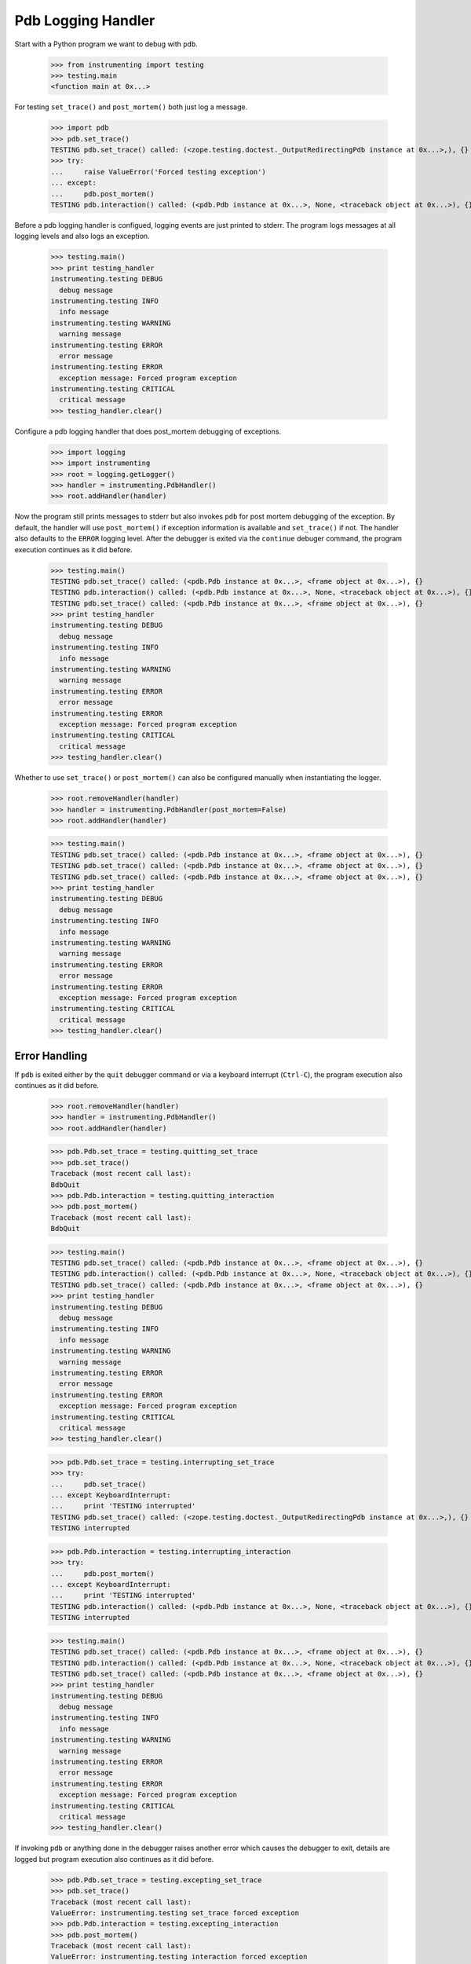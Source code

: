.. -*-doctest-*-

===================
Pdb Logging Handler
===================

Start with a Python program we want to debug with ``pdb``.

    >>> from instrumenting import testing
    >>> testing.main
    <function main at 0x...>

For testing ``set_trace()`` and ``post_mortem()`` both just log a
message.

    >>> import pdb
    >>> pdb.set_trace()
    TESTING pdb.set_trace() called: (<zope.testing.doctest._OutputRedirectingPdb instance at 0x...>,), {}
    >>> try:
    ...     raise ValueError('Forced testing exception')
    ... except:
    ...     pdb.post_mortem()
    TESTING pdb.interaction() called: (<pdb.Pdb instance at 0x...>, None, <traceback object at 0x...>), {}

Before a pdb logging handler is configued, logging events are just
printed to stderr.  The program logs messages at all logging levels
and also logs an exception.

    >>> testing.main()
    >>> print testing_handler
    instrumenting.testing DEBUG
      debug message
    instrumenting.testing INFO
      info message
    instrumenting.testing WARNING
      warning message
    instrumenting.testing ERROR
      error message
    instrumenting.testing ERROR
      exception message: Forced program exception
    instrumenting.testing CRITICAL
      critical message
    >>> testing_handler.clear()
    
Configure a pdb logging handler that does post_mortem debugging of
exceptions.

    >>> import logging
    >>> import instrumenting
    >>> root = logging.getLogger()
    >>> handler = instrumenting.PdbHandler()
    >>> root.addHandler(handler)

Now the program still prints messages to stderr but also invokes
``pdb`` for post mortem debugging of the exception.  By default, the
handler will use ``post_mortem()`` if exception information is
available and ``set_trace()`` if not.  The handler also defaults to
the ``ERROR`` logging level.  After the debugger is exited via the
``continue`` debuger command, the program execution continues as it
did before.

    >>> testing.main()
    TESTING pdb.set_trace() called: (<pdb.Pdb instance at 0x...>, <frame object at 0x...>), {}
    TESTING pdb.interaction() called: (<pdb.Pdb instance at 0x...>, None, <traceback object at 0x...>), {}
    TESTING pdb.set_trace() called: (<pdb.Pdb instance at 0x...>, <frame object at 0x...>), {}
    >>> print testing_handler
    instrumenting.testing DEBUG
      debug message
    instrumenting.testing INFO
      info message
    instrumenting.testing WARNING
      warning message
    instrumenting.testing ERROR
      error message
    instrumenting.testing ERROR
      exception message: Forced program exception
    instrumenting.testing CRITICAL
      critical message
    >>> testing_handler.clear()

Whether to use ``set_trace()`` or ``post_mortem()`` can also be
configured manually when instantiating the logger.

    >>> root.removeHandler(handler)
    >>> handler = instrumenting.PdbHandler(post_mortem=False)
    >>> root.addHandler(handler)

    >>> testing.main()
    TESTING pdb.set_trace() called: (<pdb.Pdb instance at 0x...>, <frame object at 0x...>), {}
    TESTING pdb.set_trace() called: (<pdb.Pdb instance at 0x...>, <frame object at 0x...>), {}
    TESTING pdb.set_trace() called: (<pdb.Pdb instance at 0x...>, <frame object at 0x...>), {}
    >>> print testing_handler
    instrumenting.testing DEBUG
      debug message
    instrumenting.testing INFO
      info message
    instrumenting.testing WARNING
      warning message
    instrumenting.testing ERROR
      error message
    instrumenting.testing ERROR
      exception message: Forced program exception
    instrumenting.testing CRITICAL
      critical message
    >>> testing_handler.clear()


Error Handling
==============

If ``pdb`` is exited either by the ``quit`` debugger command or via a
keyboard interrupt (``Ctrl-C``), the program execution also continues
as it did before.

    >>> root.removeHandler(handler)
    >>> handler = instrumenting.PdbHandler()
    >>> root.addHandler(handler)

    >>> pdb.Pdb.set_trace = testing.quitting_set_trace
    >>> pdb.set_trace()
    Traceback (most recent call last):
    BdbQuit
    >>> pdb.Pdb.interaction = testing.quitting_interaction
    >>> pdb.post_mortem()
    Traceback (most recent call last):
    BdbQuit

    >>> testing.main()
    TESTING pdb.set_trace() called: (<pdb.Pdb instance at 0x...>, <frame object at 0x...>), {}
    TESTING pdb.interaction() called: (<pdb.Pdb instance at 0x...>, None, <traceback object at 0x...>), {}
    TESTING pdb.set_trace() called: (<pdb.Pdb instance at 0x...>, <frame object at 0x...>), {}
    >>> print testing_handler
    instrumenting.testing DEBUG
      debug message
    instrumenting.testing INFO
      info message
    instrumenting.testing WARNING
      warning message
    instrumenting.testing ERROR
      error message
    instrumenting.testing ERROR
      exception message: Forced program exception
    instrumenting.testing CRITICAL
      critical message
    >>> testing_handler.clear()

    >>> pdb.Pdb.set_trace = testing.interrupting_set_trace
    >>> try:
    ...     pdb.set_trace()
    ... except KeyboardInterrupt:
    ...     print 'TESTING interrupted'
    TESTING pdb.set_trace() called: (<zope.testing.doctest._OutputRedirectingPdb instance at 0x...>,), {}
    TESTING interrupted
    
    >>> pdb.Pdb.interaction = testing.interrupting_interaction
    >>> try:
    ...     pdb.post_mortem()
    ... except KeyboardInterrupt:
    ...     print 'TESTING interrupted'
    TESTING pdb.interaction() called: (<pdb.Pdb instance at 0x...>, None, <traceback object at 0x...>), {}
    TESTING interrupted

    >>> testing.main()
    TESTING pdb.set_trace() called: (<pdb.Pdb instance at 0x...>, <frame object at 0x...>), {}
    TESTING pdb.interaction() called: (<pdb.Pdb instance at 0x...>, None, <traceback object at 0x...>), {}
    TESTING pdb.set_trace() called: (<pdb.Pdb instance at 0x...>, <frame object at 0x...>), {}
    >>> print testing_handler
    instrumenting.testing DEBUG
      debug message
    instrumenting.testing INFO
      info message
    instrumenting.testing WARNING
      warning message
    instrumenting.testing ERROR
      error message
    instrumenting.testing ERROR
      exception message: Forced program exception
    instrumenting.testing CRITICAL
      critical message
    >>> testing_handler.clear()

If invoking ``pdb`` or anything done in the debugger raises another
error which causes the debugger to exit, details are logged but
program execution also continues as it did before.

    >>> pdb.Pdb.set_trace = testing.excepting_set_trace
    >>> pdb.set_trace()
    Traceback (most recent call last):
    ValueError: instrumenting.testing set_trace forced exception
    >>> pdb.Pdb.interaction = testing.excepting_interaction
    >>> pdb.post_mortem()
    Traceback (most recent call last):
    ValueError: instrumenting.testing interaction forced exception

    >>> testing.main()
    TESTING pdb.set_trace() called: (<pdb.Pdb instance at 0x...>, <frame object at 0x...>), {}
    TESTING pdb.interaction() called: (<pdb.Pdb instance at 0x...>, None, <traceback object at 0x...>), {}
    TESTING pdb.set_trace() called: (<pdb.Pdb instance at 0x...>, <frame object at 0x...>), {}
    >>> print testing_handler
    instrumenting.testing DEBUG
      debug message
    instrumenting.testing INFO
      info message
    instrumenting.testing WARNING
      warning message
    instrumenting.testing ERROR
      error message
    instrumenting ERROR
      Exception while debugging
    instrumenting.testing ERROR
      exception message: Forced program exception
    instrumenting ERROR
      Exception while debugging
    instrumenting.testing CRITICAL
      critical message
    instrumenting ERROR
      Exception while debugging
    >>> testing_handler.clear()

If ``stdin`` and ``stdout`` are not real terminals and thus can't be
used by the debugger, the pdb logging handler will not invoke ``pdb``:

    >>> import sys
    >>> import tempfile
    >>> orig_stdin = sys.stdin
    >>> sys.stdin = tempfile.TemporaryFile()
    >>> root.removeHandler(handler)
    >>> handler = instrumenting.PdbHandler()
    >>> root.addHandler(handler)

    >>> testing.main()
    >>> print testing_handler
    instrumenting.testing DEBUG
      debug message
    instrumenting.testing INFO
      info message
    instrumenting.testing WARNING
      warning message
    instrumenting.testing ERROR
      error message
    instrumenting ERROR
      Not invoking pdb, stdin is not a tty: <fdopen>
    instrumenting.testing ERROR
      exception message: Forced program exception
    instrumenting ERROR
      Not invoking pdb, stdin is not a tty: <fdopen>
    instrumenting.testing CRITICAL
      critical message
    instrumenting ERROR
      Not invoking pdb, stdin is not a tty: <fdopen>
    >>> testing_handler.clear()

    >>> sys.stdin = orig_stdin
    >>> testing.isatty_value = False
    >>> root.removeHandler(handler)
    >>> handler = instrumenting.PdbHandler()
    >>> root.addHandler(handler)

    >>> testing.main()
    >>> print testing_handler
    instrumenting.testing DEBUG
      debug message
    instrumenting.testing INFO
      info message
    instrumenting.testing WARNING
      warning message
    instrumenting.testing ERROR
      error message
    instrumenting ERROR
      Not invoking pdb, stdout is not a tty: <zope.testing.doctest._SpoofOut instance at 0x...>
    instrumenting.testing ERROR
      exception message: Forced program exception
    instrumenting ERROR
      Not invoking pdb, stdout is not a tty: <zope.testing.doctest._SpoofOut instance at 0x...>
    instrumenting.testing CRITICAL
      critical message
    instrumenting ERROR
      Not invoking pdb, stdout is not a tty: <zope.testing.doctest._SpoofOut instance at 0x...>
    >>> testing_handler.clear()
